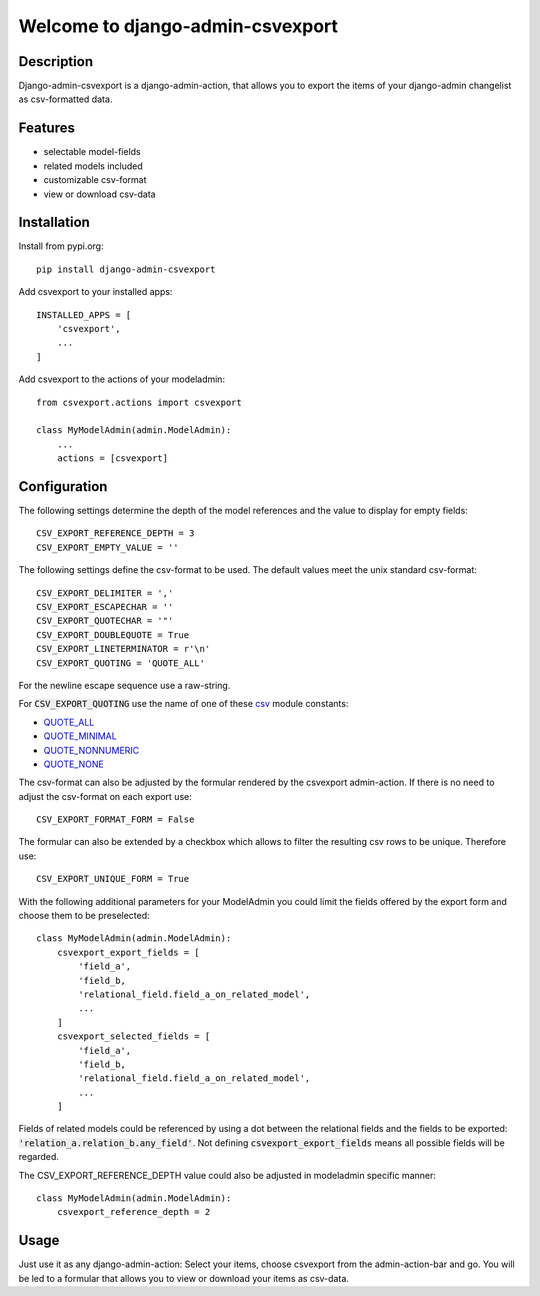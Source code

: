 =================================
Welcome to django-admin-csvexport
=================================

.. image:: https://github.com/thomst/django-admin-csvexport/actions/workflows/ci.yml/badge.svg
   :target: https://github.com/thomst/django-admin-csvexport/actions/workflows/ci.yml
   :alt: Run tests for django-admin-csvexport

.. image:: https://coveralls.io/repos/github/thomst/django-admin-csvexport/badge.svg?branch=master
   :target: https://coveralls.io/github/thomst/django-admin-csvexport?branch=master
   :alt: coveralls badge

.. image:: https://img.shields.io/badge/python-3.7%20%7C%203.8%20%7C%203.9%20%7C%203.10-blue
   :target: https://img.shields.io/badge/python-3.7%20%7C%203.8%20%7C%203.9%20%7C%203.10-blue
   :alt: python: 3.7, 3.8, 3.9, 3.9, 3.10

.. image:: https://img.shields.io/badge/django-2.2%20%7C%203.0%20%7C%203.1%20%7C%203.2%20%7C%204.0%20%7C%204.1%20%7C%204.2%20%7C%205.0%20%7C%205.1-orange
   :target: https://img.shields.io/badge/django-2.2%20%7C%203.0%20%7C%203.1%20%7C%203.2%20%7C%204.0%20%7C%204.1%20%7C%204.2%20%7C%205.0%20%7C%205.1-orange
   :alt: django: 2.2, 3.0, 3.1, 3.2, 4.0, 4.1, 4.2, 5.0, 5.1


Description
===========
Django-admin-csvexport is a django-admin-action, that allows you to export the
items of your django-admin changelist as csv-formatted data.


Features
========
* selectable model-fields
* related models included
* customizable csv-format
* view or download csv-data


Installation
============
Install from pypi.org::

    pip install django-admin-csvexport

Add csvexport to your installed apps::

    INSTALLED_APPS = [
        'csvexport',
        ...
    ]

Add csvexport to the actions of your modeladmin::

    from csvexport.actions import csvexport

    class MyModelAdmin(admin.ModelAdmin):
        ...
        actions = [csvexport]


Configuration
=============
The following settings determine the depth of the model references and the
value to display for empty fields::

    CSV_EXPORT_REFERENCE_DEPTH = 3
    CSV_EXPORT_EMPTY_VALUE = ''

The following settings define the csv-format to be used. The default values meet
the unix standard csv-format::

    CSV_EXPORT_DELIMITER = ','
    CSV_EXPORT_ESCAPECHAR = ''
    CSV_EXPORT_QUOTECHAR = '"'
    CSV_EXPORT_DOUBLEQUOTE = True
    CSV_EXPORT_LINETERMINATOR = r'\n'
    CSV_EXPORT_QUOTING = 'QUOTE_ALL'

For the newline escape sequence use a raw-string.

For :code:`CSV_EXPORT_QUOTING` use the name of one of these csv_ module
constants:

* QUOTE_ALL_
* QUOTE_MINIMAL_
* QUOTE_NONNUMERIC_
* QUOTE_NONE_

.. _csv: https://docs.python.org/3/library/csv.html
.. _QUOTE_ALL: https://docs.python.org/3/library/csv.html#csv.QUOTE_ALL
.. _QUOTE_MINIMAL: https://docs.python.org/3/library/csv.html#csv.QUOTE_ALL
.. _QUOTE_NONNUMERIC: https://docs.python.org/3/library/csv.html#csv.QUOTE_ALL
.. _QUOTE_NONE: https://docs.python.org/3/library/csv.html#csv.QUOTE_ALL

The csv-format can also be adjusted by the formular rendered by the csvexport
admin-action. If there is no need to adjust the csv-format on each export use::

    CSV_EXPORT_FORMAT_FORM = False

The formular can also be extended by a checkbox which allows to filter the
resulting csv rows to be unique. Therefore use::

    CSV_EXPORT_UNIQUE_FORM = True

With the following additional parameters for your ModelAdmin you could limit the
fields offered by the export form and choose them to be preselected::

    class MyModelAdmin(admin.ModelAdmin):
        csvexport_export_fields = [
            'field_a',
            'field_b,
            'relational_field.field_a_on_related_model',
            ...
        ]
        csvexport_selected_fields = [
            'field_a',
            'field_b,
            'relational_field.field_a_on_related_model',
            ...
        ]

Fields of related models could be referenced by using a dot between the
relational fields and the fields to be exported:
:code:`'relation_a.relation_b.any_field'`. Not defining
:code:`csvexport_export_fields` means all possible fields will be regarded.

The CSV_EXPORT_REFERENCE_DEPTH value could also be adjusted in modeladmin specific
manner::

    class MyModelAdmin(admin.ModelAdmin):
        csvexport_reference_depth = 2


Usage
=====
Just use it as any django-admin-action: Select your items, choose csvexport
from the admin-action-bar and go. You will be led to a formular that allows
you to view or download your items as csv-data.

